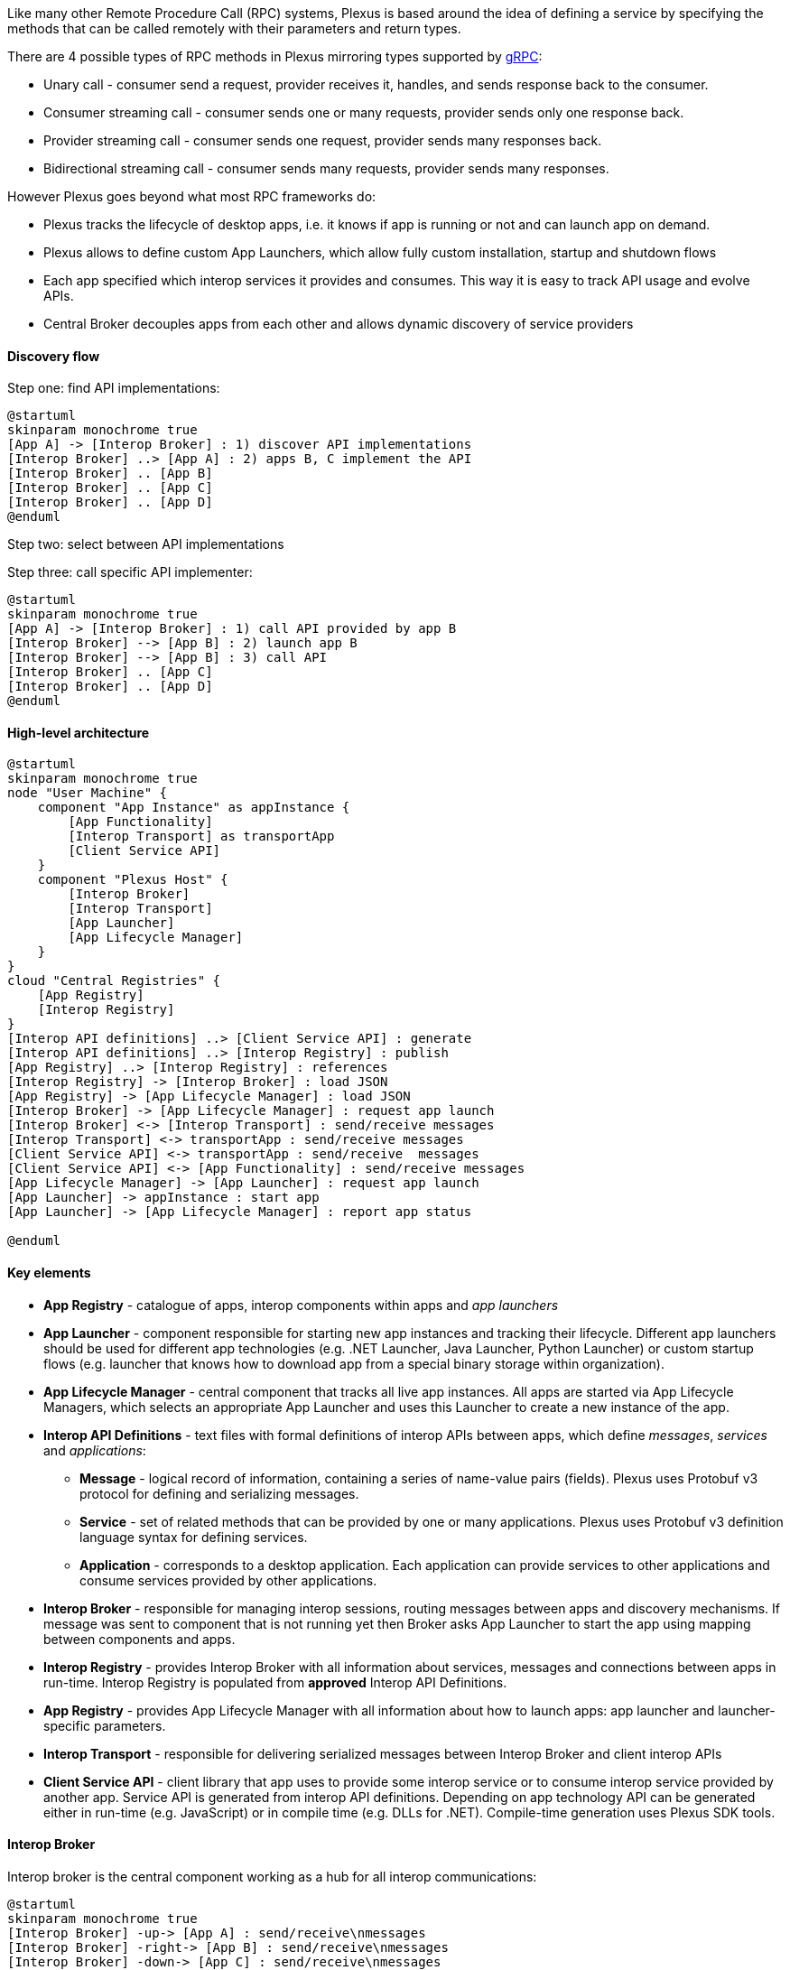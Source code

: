 Like many other Remote Procedure Call (RPC) systems, Plexus is based around the idea of defining a service by specifying the methods that can be called remotely with their parameters and return types.

There are 4 possible types of RPC methods in Plexus mirroring types supported by http://www.grpc.io/docs/guides/concepts.html#rpc-life-cycle[gRPC]:

* Unary call - consumer send a request, provider receives it, handles, and sends response back to the consumer.
* Consumer streaming call - consumer sends one or many requests, provider sends only one response back.
* Provider streaming call - consumer sends one request, provider sends many responses back.
* Bidirectional streaming call - consumer sends many requests, provider sends many responses.

However Plexus goes beyond what most RPC frameworks do:

* Plexus tracks the lifecycle of desktop apps, i.e. it knows if app is running or not and can launch app on demand.
* Plexus allows to define custom App Launchers, which allow fully custom installation, startup and shutdown flows
* Each app specified which interop services it provides and consumes. This way it is easy to track API usage and evolve APIs.
* Central Broker decouples apps from each other and allows dynamic discovery of service providers

==== Discovery flow

Step one: find API implementations:

[plantuml]
....
@startuml
skinparam monochrome true
[App A] -> [Interop Broker] : 1) discover API implementations
[Interop Broker] ..> [App A] : 2) apps B, C implement the API
[Interop Broker] .. [App B]
[Interop Broker] .. [App C]
[Interop Broker] .. [App D]
@enduml
....

Step two: select between API implementations

Step three: call specific API implementer:

[plantuml]
....
@startuml
skinparam monochrome true
[App A] -> [Interop Broker] : 1) call API provided by app B
[Interop Broker] --> [App B] : 2) launch app B
[Interop Broker] --> [App B] : 3) call API
[Interop Broker] .. [App C]
[Interop Broker] .. [App D]
@enduml
....

==== High-level architecture

[plantuml]
....
@startuml
skinparam monochrome true
node "User Machine" {
    component "App Instance" as appInstance {
        [App Functionality]
        [Interop Transport] as transportApp
        [Client Service API]
    }
    component "Plexus Host" {
        [Interop Broker]
        [Interop Transport]
        [App Launcher]
        [App Lifecycle Manager]
    }
}
cloud "Central Registries" {
    [App Registry]
    [Interop Registry]
}
[Interop API definitions] ..> [Client Service API] : generate
[Interop API definitions] ..> [Interop Registry] : publish
[App Registry] ..> [Interop Registry] : references
[Interop Registry] -> [Interop Broker] : load JSON
[App Registry] -> [App Lifecycle Manager] : load JSON
[Interop Broker] -> [App Lifecycle Manager] : request app launch
[Interop Broker] <-> [Interop Transport] : send/receive messages
[Interop Transport] <-> transportApp : send/receive messages
[Client Service API] <-> transportApp : send/receive  messages
[Client Service API] <-> [App Functionality] : send/receive messages
[App Lifecycle Manager] -> [App Launcher] : request app launch
[App Launcher] -> appInstance : start app
[App Launcher] -> [App Lifecycle Manager] : report app status

@enduml
....

==== Key elements

* *App Registry* - catalogue of apps, interop components within apps and _app launchers_
* *App Launcher* - component responsible for starting new app instances and tracking their lifecycle. Different app launchers should be used for different app technologies (e.g. .NET Launcher, Java Launcher, Python Launcher) or custom startup flows (e.g. launcher that knows how to download app from a special binary storage within organization).
* *App Lifecycle Manager* - central component that tracks all live app instances. All apps are started via App Lifecycle Managers, which selects an appropriate App Launcher and uses this Launcher to create a new instance of the app.
* *Interop API Definitions* - text files with formal definitions of interop APIs between apps, which define _messages_, _services_ and _applications_:
** *Message* - logical record of information, containing a series of name-value pairs (fields). Plexus uses Protobuf v3 protocol for defining and serializing messages.
** *Service* - set of related methods that can be provided by one or many applications. Plexus uses Protobuf v3 definition language syntax for defining services.
** *Application* - corresponds to a desktop application. Each application can provide services to other applications and consume services provided by other applications.
* *Interop Broker* - responsible for managing interop sessions, routing messages between apps and discovery mechanisms. If message was sent to component that is not running yet then Broker asks App Launcher to start the app using mapping between components and apps.
* *Interop Registry* - provides Interop Broker with all information about services, messages and connections between apps in run-time. Interop Registry is populated from *approved* Interop API Definitions.
* *App Registry* - provides App Lifecycle Manager with all information about how to launch apps: app launcher and launcher-specific parameters.
* *Interop Transport* - responsible for delivering serialized messages between Interop Broker and client interop APIs
* *Client Service API* - client library that app uses to provide some interop service or to consume interop service provided by another app. Service API is generated from interop API definitions. Depending on app technology API can be generated either in run-time (e.g. JavaScript) or in compile time (e.g. DLLs for .NET). Compile-time generation uses Plexus SDK tools.

==== Interop Broker

Interop broker is the central component working as a hub for all interop communications:

[plantuml]
....
@startuml
skinparam monochrome true
[Interop Broker] -up-> [App A] : send/receive\nmessages
[Interop Broker] -right-> [App B] : send/receive\nmessages
[Interop Broker] -down-> [App C] : send/receive\nmessages
[Interop Broker] -left-> [App D] : send/receive\nmessages
@enduml
....

Interop Broker has several responsibilities:

* It reads full information about all interoperability APIs from Interop Registry
* It routes interop API calls and replies between app instances
* It tracks which interop API implementations are alive. If some app calls a service which is not online yet then Broker launches service provider app via App Lifecycle Manager.

Note that Interop Broker is not talking with apps directly - it relies on Interop Transport, which can deliver serialized messages across app boundaries.